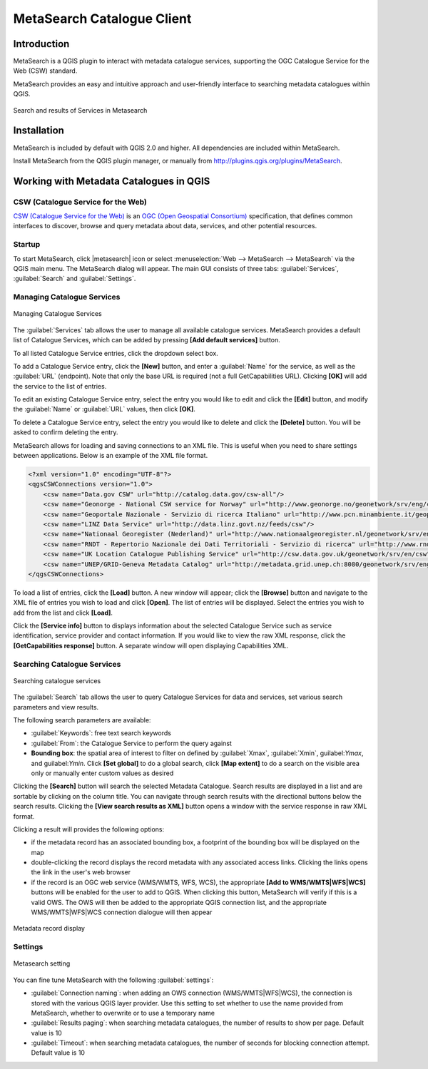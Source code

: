 .. only:: html

   |updatedisclaimer|

.. index:: Catalogue services, Metadata
   single: Plugins; Metasearch
.. _metasearch:

MetaSearch Catalogue Client
===========================

.. only:: html

   .. contents::
      :local:


Introduction
------------

MetaSearch is a QGIS plugin to interact with metadata catalogue services,
supporting the OGC Catalogue Service for the Web (CSW) standard.

MetaSearch provides an easy and intuitive approach and user-friendly interface
to searching metadata catalogues within QGIS.

.. _figure_metasearch_results:

.. figure:: /static/user_manual/plugins/metasearch-splash.png
   :align: center

   Search and results of Services in Metasearch

Installation
------------

MetaSearch is included by default with QGIS 2.0 and higher. All dependencies
are included within MetaSearch.

Install MetaSearch from the QGIS plugin manager, or manually from
http://plugins.qgis.org/plugins/MetaSearch.

Working with Metadata Catalogues in QGIS
----------------------------------------

CSW (Catalogue Service for the Web)
...................................

`CSW (Catalogue Service for the Web)`_ is an
`OGC (Open Geospatial Consortium)`_ specification, that defines common
interfaces to discover, browse and query metadata about data, services,
and other potential resources.

Startup
.......

To start MetaSearch, click |metasearch| icon or select :menuselection:`Web -->
MetaSearch --> MetaSearch` via the QGIS main menu. The MetaSearch dialog will
appear.  The main GUI consists of three tabs: :guilabel:`Services`,
:guilabel:`Search` and :guilabel:`Settings`.

Managing Catalogue Services
...........................

.. _figure_metasearch_catalogue:

.. figure:: /static/user_manual/plugins/metasearch-services.png
   :align: center

   Managing Catalogue Services

The :guilabel:`Services` tab allows the user to manage all available catalogue
services.  MetaSearch provides a default list of Catalogue Services, which can
be added by pressing **[Add default services]** button.

To all listed Catalogue Service entries, click the dropdown select box.

To add a Catalogue Service entry, click the **[New]** button, and enter a
:guilabel:`Name` for the service, as well as the :guilabel:`URL` (endpoint).
Note that only the base URL is required (not a full GetCapabilities URL).
Clicking **[OK]** will add the service to the list of entries.

To edit an existing Catalogue Service entry, select the entry you would like to
edit and click the **[Edit]** button, and modify the :guilabel:`Name` or
:guilabel:`URL` values, then click **[OK]**.

To delete a Catalogue Service entry, select the entry you would like to delete
and click the **[Delete]** button. You will be asked to confirm deleting the
entry.

MetaSearch allows for loading and saving connections to an XML file. This is
useful when you need to share settings between applications. Below is an
example of the XML file format.

.. code-block:: xml

  <?xml version="1.0" encoding="UTF-8"?>
  <qgsCSWConnections version="1.0">
      <csw name="Data.gov CSW" url="http://catalog.data.gov/csw-all"/>
      <csw name="Geonorge - National CSW service for Norway" url="http://www.geonorge.no/geonetwork/srv/eng/csw"/>
      <csw name="Geoportale Nazionale - Servizio di ricerca Italiano" url="http://www.pcn.minambiente.it/geoportal/csw"/>
      <csw name="LINZ Data Service" url="http://data.linz.govt.nz/feeds/csw"/>
      <csw name="Nationaal Georegister (Nederland)" url="http://www.nationaalgeoregister.nl/geonetwork/srv/eng/csw"/>
      <csw name="RNDT - Repertorio Nazionale dei Dati Territoriali - Servizio di ricerca" url="http://www.rndt.gov.it/RNDT/CSW"/>
      <csw name="UK Location Catalogue Publishing Service" url="http://csw.data.gov.uk/geonetwork/srv/en/csw"/>
      <csw name="UNEP/GRID-Geneva Metadata Catalog" url="http://metadata.grid.unep.ch:8080/geonetwork/srv/eng/csw"/>
  </qgsCSWConnections>


To load a list of entries, click the **[Load]** button. A new window will
appear; click the **[Browse]** button and navigate to the XML file of entries
you wish to load and click **[Open]**. The list of entries will be displayed.
Select the entries you wish to add from the list and click **[Load]**.

Click the **[Service info]** button to displays information about the selected
Catalogue Service such as service identification, service provider and contact
information. If you would like to view the raw XML response, click the
**[GetCapabilities response]** button. A separate window will open displaying
Capabilities XML.

Searching Catalogue Services
............................

.. _figure_metasearch_search:

.. figure:: /static/user_manual/plugins/metasearch-search.png
   :align: center

   Searching catalogue services

The :guilabel:`Search` tab allows the user to query Catalogue Services for data
and services, set various search parameters and view results.

The following search parameters are available:

* :guilabel:`Keywords`: free text search keywords
* :guilabel:`From`: the Catalogue Service to perform the query against
* **Bounding box**: the spatial area of interest to filter on defined by
  :guilabel:`Xmax`, :guilabel:`Xmin`, guilabel:`Ymax`, and guilabel:`Ymin`.
  Click **[Set global]** to do a  global search, click **[Map extent]** to do a
  search on the visible area only or manually enter custom values as desired

Clicking the **[Search]** button will search the selected Metadata Catalogue.
Search results are displayed in a list and are sortable by clicking on the
column title. You can navigate through search results with the directional
buttons below the search results. Clicking the **[View search results as XML]**
button opens a window with the service response in raw XML format.

Clicking a result will provides the following options:

* if the metadata record has an associated bounding box, a footprint of the
  bounding box will be displayed on the map
* double-clicking the record displays the record metadata with any associated
  access links.  Clicking the links opens the link in the user's web browser
* if the record is an OGC web service (WMS/WMTS, WFS, WCS), the appropriate
  **[Add to WMS/WMTS|WFS|WCS]** buttons will be enabled for the user to add to
  QGIS.  When clicking this button, MetaSearch will verify if this is a valid
  OWS.  The OWS will then be added to the appropriate QGIS connection list, and
  the appropriate WMS/WMTS|WFS|WCS connection dialogue will then appear

.. _figure_metasearch_metadata:

.. figure:: /static/user_manual/plugins/metasearch-record-metadata.png
  :align: center

  Metadata record display

Settings
........

.. _figure_metasearch_setting:

.. figure:: /static/user_manual/plugins/metasearch-settings.png
   :align: center

   Metasearch setting

You can fine tune MetaSearch with the following :guilabel:`settings`:

* :guilabel:`Connection naming`: when adding an OWS connection 
  (WMS/WMTS|WFS|WCS), the connection is stored with the various QGIS layer 
  provider. Use this setting to set whether to use the name provided from 
  MetaSearch, whether to overwrite or to use a temporary name
* :guilabel:`Results paging`: when searching metadata catalogues, the number of
  results to show per page. Default value is 10
* :guilabel:`Timeout`: when searching metadata catalogues, the number of
  seconds for blocking connection attempt. Default value is 10

.. _`CSW (Catalogue Service for the Web)`: http://www.opengeospatial.org/standards/cat
.. _`OGC (Open Geospatial Consortium)`: http://www.opengeospatial.org
